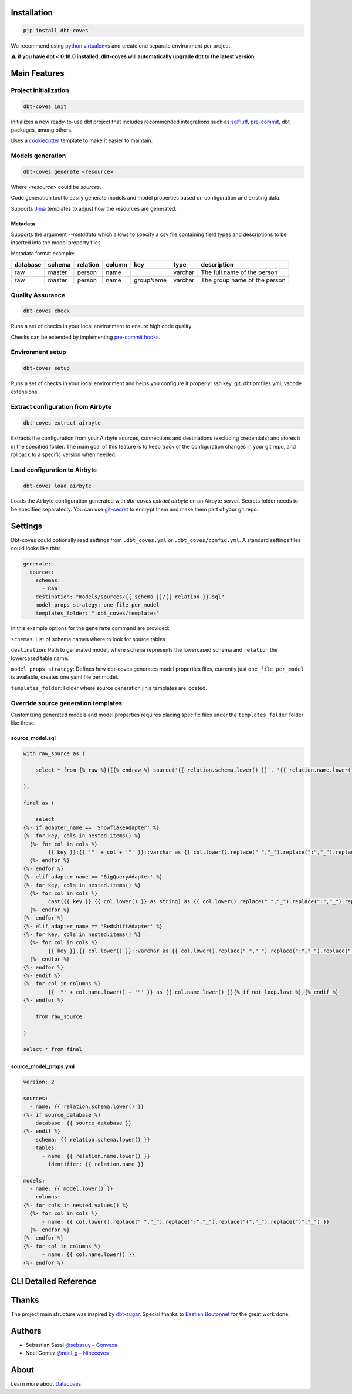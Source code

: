 
Installation
============

.. code-block:: console

   pip install dbt-coves

We recommend using `python virtualenvs <https://docs.python.org/3/tutorial/venv.html>`_ and create one separate environment per project.

⚠️ **if you have dbt < 0.18.0 installed, dbt-coves will automatically upgrade dbt to the latest version**

Main Features
=============

Project initialization
----------------------

.. code-block:: console

   dbt-coves init

Initializes a new ready-to-use dbt project that includes recommended integrations such as `sqlfluff <https://github.com/sqlfluff/sqlfluff>`_, `pre-commit <https://pre-commit.com/>`_, dbt packages, among others.

Uses a `cookiecutter <https://github.com/datacoves/cookiecutter-dbt>`_ template to make it easier to maintain.

Models generation
-----------------

.. code-block:: console

   dbt-coves generate <resource>

Where `<resource>` could be `sources`.

Code generation tool to easily generate models and model properties based on configuration and existing data.

Supports `Jinja <https://jinja.palletsprojects.com/>`_ templates to adjust how the resources are generated.

Metadata
~~~~~~~~

Supports the argument `--metadata` which allows to specify a csv file containing field types and descriptions to be inserted into the model property files.

Metadata format example:

.. list-table::
   :header-rows: 1

   * - database
     - schema
     - relation
     - column
     - key
     - type
     - description
   * - raw
     - master
     - person
     - name
     - 
     - varchar
     - The full name of the person
   * - raw
     - master
     - person
     - name
     - groupName
     - varchar
     - The group name of the person

Quality Assurance
-----------------

.. code-block:: console

   dbt-coves check

Runs a set of checks in your local environment to ensure high code quality.

Checks can be extended by implementing `pre-commit hooks <https://pre-commit.com/#creating-new-hooks>`_.

Environment setup
-----------------

.. code-block:: console

   dbt-coves setup

Runs a set of checks in your local environment and helps you configure it properly: ssh key, git, dbt profiles.yml, vscode extensions.

Extract configuration from Airbyte
----------------------------------

.. code-block:: console

   dbt-coves extract airbyte

Extracts the configuration from your Airbyte sources, connections and destinations (excluding credentials) and stores it in the specified folder. The main goal of this feature is to keep track of the configuration changes in your git repo, and rollback to a specific version when needed.

Load configuration to Airbyte
-----------------------------

.. code-block:: console

   dbt-coves load airbyte

Loads the Airbyte configuration generated with `dbt-coves extract airbyte` on an Airbyte server. Secrets folder needs to be specified separatedly. You can use `git-secret <https://git-secret.io/>`_ to encrypt them and make them part of your git repo.

Settings
========

Dbt-coves could optionally read settings from ``.dbt_coves.yml`` or ``.dbt_coves/config.yml``. A standard settings files could looke like this:

.. code-block:: yaml

  generate:
    sources:
      schemas:
        - RAW
      destination: "models/sources/{{ schema }}/{{ relation }}.sql"
      model_props_strategy: one_file_per_model
      templates_folder: ".dbt_coves/templates"


In this example options for the ``generate`` command are provided:

``schemas``: List of schema names where to look for source tables

``destination``: Path to generated model, where ``schema`` represents the lowercased schema and ``relation`` the lowercased table name.

``model_props_strategy``: Defines how dbt-coves generates model properties files, currently just ``one_file_per_model`` is available, creates one yaml file per model.

``templates_folder``: Folder where source generation jinja templates are located.

Override source generation templates
------------------------------------

Customizing generated models and model properties requires placing specific files under the ``templates_folder`` folder like these:

source_model.sql
~~~~~~~~~~~~~~~~

.. code-block:: sql

    with raw_source as (

        select * from {% raw %}{{{% endraw %} source('{{ relation.schema.lower() }}', '{{ relation.name.lower() }}') {% raw %}}}{% endraw %}

    ),

    final as (

        select
    {%- if adapter_name == 'SnowflakeAdapter' %}
    {%- for key, cols in nested.items() %}
      {%- for col in cols %}
            {{ key }}:{{ '"' + col + '"' }}::varchar as {{ col.lower().replace(" ","_").replace(":","_").replace("(","_").replace(")","_") }}{% if not loop.last or columns %},{% endif %}
      {%- endfor %}
    {%- endfor %}
    {%- elif adapter_name == 'BigQueryAdapter' %}
    {%- for key, cols in nested.items() %}
      {%- for col in cols %}
            cast({{ key }}.{{ col.lower() }} as string) as {{ col.lower().replace(" ","_").replace(":","_").replace("(","_").replace(")","_") }}{% if not loop.last or columns %},{% endif %}
      {%- endfor %}
    {%- endfor %}
    {%- elif adapter_name == 'RedshiftAdapter' %}
    {%- for key, cols in nested.items() %}
      {%- for col in cols %}
            {{ key }}.{{ col.lower() }}::varchar as {{ col.lower().replace(" ","_").replace(":","_").replace("(","_").replace(")","_") }}{% if not loop.last or columns %},{% endif %}
      {%- endfor %}
    {%- endfor %}
    {%- endif %}
    {%- for col in columns %}
            {{ '"' + col.name.lower() + '"' }} as {{ col.name.lower() }}{% if not loop.last %},{% endif %}
    {%- endfor %}

        from raw_source

    )

    select * from final

source_model_props.yml
~~~~~~~~~~~~~~~~~~~~~~

.. code-block:: yaml

    version: 2

    sources:
      - name: {{ relation.schema.lower() }}
    {%- if source_database %}
        database: {{ source_database }}
    {%- endif %}
        schema: {{ relation.schema.lower() }}
        tables:
          - name: {{ relation.name.lower() }}
            identifier: {{ relation.name }}

    models:
      - name: {{ model.lower() }}
        columns:
    {%- for cols in nested.values() %}
      {%- for col in cols %}
          - name: {{ col.lower().replace(" ","_").replace(":","_").replace("(","_").replace(")","_") }}
      {%- endfor %}
    {%- endfor %}
    {%- for col in columns %}
          - name: {{ col.name.lower() }}
    {%- endfor %}

CLI Detailed Reference
======================

.. argparse::
   :filename: dbt_coves/core/main.py
   :func: parser
   :prog: dbt_coves

Thanks
======

The project main structure was inspired by `dbt-sugar <https://github.com/bitpicky/dbt-sugar>`_. Special thanks to `Bastien Boutonnet <https://github.com/bastienboutonnet>`_ for the great work done.

Authors
=======

- Sebastian Sassi `@sebasuy <https://twitter.com/sebasuy>`_ – `Convexa <https://convexa.ai>`_
- Noel Gomez `@noel_g <https://twitter.com/noel_g>`_ – `Ninecoves <https://ninecoves.com>`_

About
=====

Learn more about `Datacoves <https://datacoves.com>`_.
